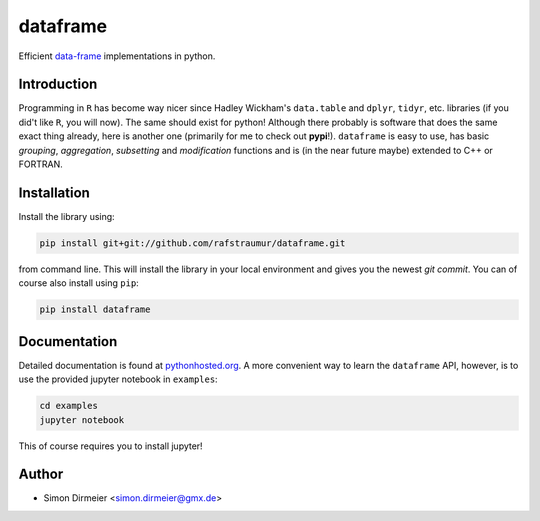 *********
dataframe
*********

.. image:: https://travis-ci.org/rafstraumur/dataframe.svg?branch=master
   :target: https://travis-ci.org/rafstraumur/dataframe/
.. image:: https://codecov.io/gh/rafstraumur/dataframe/branch/master/graph/badge.svg
   :target: https://codecov.io/gh/rafstraumur/dataframe

Efficient data-frame_ implementations in python.


Introduction
============

Programming in ``R`` has become way nicer since Hadley Wickham's ``data.table`` and ``dplyr``, ``tidyr``, etc. libraries (if you did't like ``R``, you will now). 
The same should exist for python! Although there probably is software that does the same exact thing already, here is another one (primarily for me to check out **pypi**!). 
``dataframe`` is easy to use, has basic *grouping*, *aggregation*, *subsetting* and *modification* functions and is (in the near future maybe) extended to C++ or FORTRAN.

Installation
============

Install the library using:

.. code-block:: bash
 
   pip install git+git://github.com/rafstraumur/dataframe.git

from command line. This will install the library in your local environment and gives you the newest *git commit*. You can of course also install using ``pip``:

.. code-block:: bash

   pip install dataframe


Documentation
=============

Detailed documentation is found at pythonhosted.org_. A more convenient way to learn the ``dataframe`` API, however, is to use the provided jupyter notebook in ``examples``:

.. code-block:: bash

   cd examples
   jupyter notebook

This of course requires you to install jupyter!

Author
======

- Simon Dirmeier <simon.dirmeier@gmx.de>

.. _data-frame: https://pypi.python.org/pypi/dataframe/
.. _pythonhosted.org: http://pythonhosted.org/dataframe/

